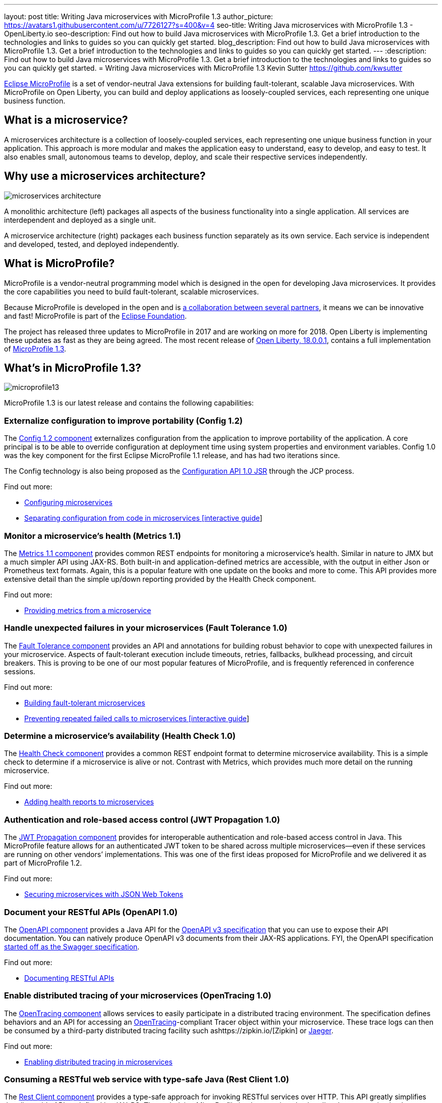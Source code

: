 ---
layout: post
title: Writing Java microservices with MicroProfile 1.3
author_picture: https://avatars1.githubusercontent.com/u/7726127?s=400&v=4
seo-title: Writing Java microservices with MicroProfile 1.3 - OpenLiberty.io
seo-description: Find out how to build Java microservices with MicroProfile 1.3. Get a brief introduction to the technologies and links to guides so you can quickly get started.
blog_description: Find out how to build Java microservices with MicroProfile 1.3. Get a brief introduction to the technologies and links to guides so you can quickly get started.
---
:description: Find out how to build Java microservices with MicroProfile 1.3. Get a brief introduction to the technologies and links to guides so you can quickly get started.
= Writing Java microservices with MicroProfile 1.3
Kevin Sutter https://github.com/kwsutter

http://microprofile.io/[Eclipse MicroProfile] is a set of vendor-neutral Java extensions for building fault-tolerant, scalable Java microservices. With MicroProfile on Open Liberty, you can build and deploy applications as loosely-coupled services, each representing one unique business function.

## What is a microservice?

A microservices architecture is a collection of loosely-coupled services, each representing one unique business function in your application. This approach is more modular and makes the application easy to understand, easy to develop, and easy to test. It also enables small, autonomous teams to develop, deploy, and scale their respective services independently.

## Why use a microservices architecture?

image::/img/microservices-architecture.png[align="center",Diagram of a monolithic architecture with all applications hosted by a single app server versus three separate app servers each hosting a single microservice.]

A monolithic architecture (left) packages all aspects of the business functionality into a single application. All services are interdependent and deployed as a single unit.

A microservice architecture (right) packages each business function separately as its own service. Each service is independent and developed, tested, and deployed independently.

## What is MicroProfile?

MicroProfile is a vendor-neutral programming model which is designed in the open for developing Java microservices. It provides the core capabilities you need to build fault-tolerant, scalable microservices.

Because MicroProfile is developed in the open and is http://microprofile.io/[a collaboration between several partners], it means we can be innovative and fast! MicroProfile is part of the https://projects.eclipse.org/projects/technology.microprofile[Eclipse Foundation].

The project has released three updates to MicroProfile in 2017 and are working on more for 2018. Open Liberty is implementing these updates as fast as they are being agreed. The most recent release of https://openliberty.io/news/2018/03/16/distributed-tracing-microservices-18001.html[Open Liberty, 18.0.0.1], contains a full implementation of https://github.com/eclipse/microprofile-bom/releases/tag/1.3[MicroProfile 1.3].

## What's in MicroProfile 1.3?

image::/img/microprofile13.png[align="center",Diagram of the components of MicroProfile 1.3.]

MicroProfile 1.3 is our latest release and contains the following capabilities:

### Externalize configuration to improve portability (Config 1.2)

The https://github.com/eclipse/microprofile-config[Config 1.2 component] externalizes configuration from the application to improve portability of the application. A core principal is to be able to override configuration at deployment time using system properties and environment variables. Config 1.0 was the key component for the first Eclipse MicroProfile 1.1 release, and has had two iterations since.

The Config technology is also being proposed as the https://www.jcp.org/en/jsr/detail?id=382[Configuration API 1.0 JSR] through the JCP process.


Find out more:

* https://openliberty.io/guides/microprofile-config.html[Configuring microservices]
* https://openliberty.io/guides/microprofile-config-intro.html[Separating configuration from code in microservices [interactive guide]]

### Monitor a microservice's health (Metrics 1.1)

The https://github.com/eclipse/microprofile-metrics[Metrics 1.1 component] provides common REST endpoints for monitoring a microservice's health. Similar in nature to JMX but a much simpler API using JAX-RS.  Both built-in and application-defined metrics are accessible, with the output in either Json or Prometheus text formats.  Again, this is a popular feature with one update on the books and more to come. This API provides more extensive detail than the simple up/down reporting provided by the Health Check component.

Find out more:

* https://openliberty.io/guides/microprofile-metrics.html[Providing metrics from a microservice]

### Handle unexpected failures in your microservices (Fault Tolerance 1.0)

The https://github.com/eclipse/microprofile-fault-tolerance[Fault Tolerance component] provides an API and annotations for building robust behavior to cope with unexpected failures in your microservice.  Aspects of fault-tolerant execution include timeouts, retries, fallbacks, bulkhead processing, and circuit breakers.  This is proving to be one of our most popular features of MicroProfile, and is frequently referenced in conference sessions.

Find out more:

* https://openliberty.io/guides/microprofile-fallback.html[Building fault-tolerant microservices]
* https://openliberty.io/guides/circuit-breaker.html[Preventing repeated failed calls to microservices [interactive guide]]


### Determine a microservice's availability (Health Check 1.0)

The https://github.com/eclipse/microprofile-health[Health Check component] provides a common REST endpoint format to determine microservice availability.  This is a simple check to determine if a microservice is alive or not.  Contrast with Metrics, which provides much more detail on the running microservice.

Find out more:

* https://openliberty.io/guides/microprofile-health.html[Adding health reports to microservices]

### Authentication and role-based access control (JWT Propagation 1.0)

The https://github.com/eclipse/microprofile-jwt-auth[JWT Propagation component] provides for interoperable authentication and role-based access control in Java.  This MicroProfile feature allows for an authenticated JWT token to be shared across multiple microservices--even if these services are running on other vendors’ implementations.  This was one of the first ideas proposed for MicroProfile and we delivered it as part of MicroProfile 1.2.

Find out more:

* https://openliberty.io/guides/microprofile-jwt.html[Securing microservices with JSON Web Tokens]

### Document your RESTful APIs (OpenAPI 1.0)

The https://github.com/eclipse/microprofile-open-api[OpenAPI component] provides a Java API for the https://github.com/OAI/OpenAPI-Specification/blob/master/versions/3.0.0.md[OpenAPI v3 specification] that you can use to expose their API documentation.  You can natively produce OpenAPI v3 documents from their JAX-RS applications. FYI, the OpenAPI specification https://swagger.io/blog/difference-between-swagger-and-openapi/[started off as the Swagger specification].

Find out more:

* https://openliberty.io/guides/microprofile-openapi.html[Documenting RESTful APIs]

### Enable distributed tracing of your microservices (OpenTracing 1.0)

The https://github.com/eclipse/microprofile-opentracing[OpenTracing component] allows services to easily participate in a distributed tracing environment.  The specification defines behaviors and an API for accessing an http://opentracing.io/[OpenTracing]-compliant Tracer object within your microservice.  These trace logs can then be consumed by a third-party distributed tracing facility such ashttps://zipkin.io/[Zipkin] or https://github.com/jaegertracing/jaeger[Jaeger].

Find out more:

* https://openliberty.io/guides/microprofile-opentracing.html[Enabling distributed tracing in microservices]

### Consuming a RESTful web service with type-safe Java (Rest Client 1.0)

The https://github.com/eclipse/microprofile-rest-client[Rest Client component] provides a type-safe approach for invoking RESTful services over HTTP.  This API greatly simplifies the client-side API as defined by JAX-RS.  The underlying MicroProfile implementation also handles the communication between the client and service.

Find out more:

* (coming soon)

### Build RESTful web services (JAX-RS 2.0, CDI 1.2, JSON-P1.0)

These three Java EE technologies (JAX-RS, CDI, and JSON-P) provide the base for MicroProfile and were the designated content for MicroProfile 1.0.

Each of the other technologies listed are beyond the scope of Java EE.  They define additions or extensions to the programming model for microservice development.  Each component is responsible for developing a specification, an API, and a TCK.  MicroProfile does not produce an RI (reference implementation), per se.  Instead, each member of the MicroProfile community is invited to develop their own implementation and use the TCK to verify its correctness.


## Give it a try on Open Liberty

https://openliberty.io/news/2018/03/16/distributed-tracing-microservices-18001.html[Open Liberty 18.0.0.1] implemented MicroProfile 1.3. Pick a MicroProfile technology that you like the sound of and try its guide to see it in action on Open Liberty. Each of the guides takes from 25 – 50 minutes, depending on your experience level.  They are all self-sufficient and you can do them in any order.